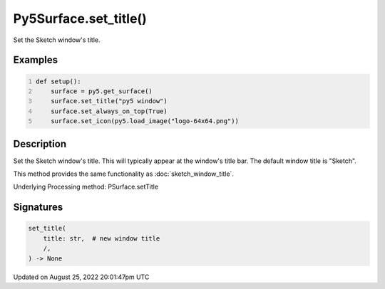 Py5Surface.set_title()
======================

Set the Sketch window's title.

Examples
--------

.. raw:: html

    <div class="example-table">

.. raw:: html

    <div class="example-row"><div class="example-cell-image">

.. raw:: html

    </div><div class="example-cell-code">

.. code:: python
    :number-lines:

    def setup():
        surface = py5.get_surface()
        surface.set_title("py5 window")
        surface.set_always_on_top(True)
        surface.set_icon(py5.load_image("logo-64x64.png"))

.. raw:: html

    </div></div>

.. raw:: html

    </div>

Description
-----------

Set the Sketch window's title. This will typically appear at the window's title bar. The default window title is "Sketch".

This method provides the same functionality as :doc:`sketch_window_title`.

Underlying Processing method: PSurface.setTitle

Signatures
------

.. code:: python

    set_title(
        title: str,  # new window title
        /,
    ) -> None
Updated on August 25, 2022 20:01:47pm UTC

